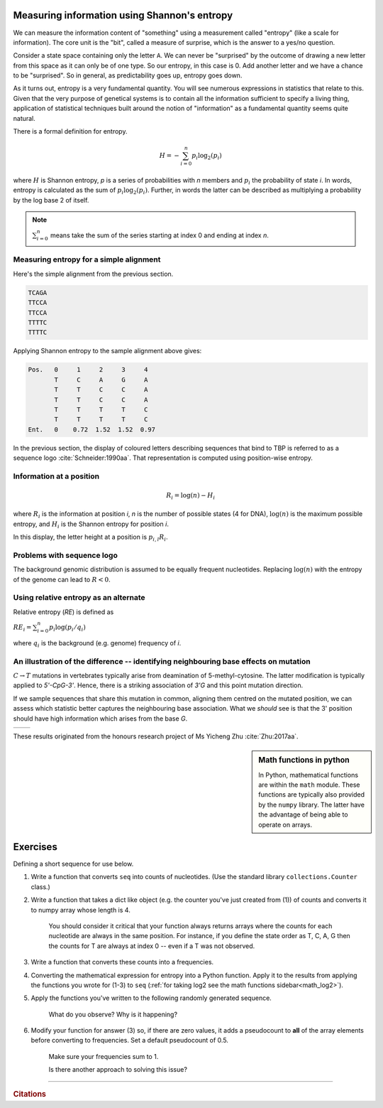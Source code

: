 .. _shannon_entropy:

Measuring information using Shannon's entropy
=============================================

We can measure the information content of "something" using a measurement called "entropy" (like a scale for information). The core unit is the "bit", called a measure of surprise, which is the answer to a yes/no question.

Consider a state space containing only the letter ``A``. We can never be "surprised" by the outcome of drawing a new letter from this space as it can only be of one type. So our entropy, in this case is 0. Add another letter and we have a chance to be "surprised". So in general, as predictability goes up, entropy goes down.

As it turns out, entropy is a very fundamental quantity. You will see numerous expressions in statistics that relate to this. Given that the very purpose of genetical systems is to contain all the information sufficient to specify a living thing, application of statistical techniques built around the notion of "information" as a fundamental quantity seems quite natural.

There is a formal definition for entropy.

.. math::
    H = -\sum_{i=0}^n p_i \log_2(p_i)

where :math:`H` is Shannon entropy, `p` is a series of probabilities with `n` members and :math:`p_i` the probability of state `i`. In words, entropy is calculated as the sum of :math:`p_i\log_2(p_i)`. Further, in words the latter can be described as multiplying a probability by the log base 2 of itself.

.. note:: :math:`\sum_{i=0}^n` means take the sum of the series starting at index 0 and ending at index `n`.

Measuring entropy for a simple alignment
----------------------------------------

Here's the simple alignment from the previous section.

.. code-block:: text

    TCAGA
    TTCCA
    TTCCA
    TTTTC
    TTTTC

Applying Shannon entropy to the sample alignment above gives:

.. code-block:: text

    Pos.   0     1     2     3     4
           T     C     A     G     A
           T     T     C     C     A
           T     T     C     C     A
           T     T     T     T     C
           T     T     T     T     C
    Ent.   0    0.72  1.52  1.52  0.97

In the previous section, the display of coloured letters describing sequences that bind to TBP is referred to as a sequence logo :cite:`Schneider:1990aa`. That representation is computed using position-wise entropy.

.. todo:: do this as an example

.. _information:

Information at a position
-------------------------

.. math::
    R_i=\log(n) - H_i

where :math:`R_i` is the information at position *i*, *n* is the number of possible states (4 for DNA), :math:`\log(n)` is the maximum possible entropy, and :math:`H_i` is the Shannon entropy for position *i*.

In this display, the letter height at a position is :math:`p_{i,l} R_i`.

Problems with sequence logo
---------------------------

The background genomic distribution is assumed to be equally frequent nucleotides. Replacing :math:`\log(n)` with the entropy of the genome can lead to :math:`R<0`.

Using relative entropy as an alternate
--------------------------------------

Relative entropy (`RE`) is defined as

:math:`RE_i = \sum_{i=0}^n p_i \log(p_i / q_i)`

where :math:`q_i` is the background (e.g. genome) frequency of *i*.

An illustration of the difference -- identifying neighbouring base effects on mutation
--------------------------------------------------------------------------------------

:math:`C\rightarrow T` mutations in vertebrates typically arise from deamination of 5-methyl-cytosine. The latter modification is typically applied to `5'-CpG-3'`. Hence, there is a striking association of `3'G` and this point mutation direction.

If we sample sequences that share this mutation in common, aligning them centred on the mutated position, we can assess which statistic better captures the neighbouring base association. What we *should* see is that the 3' position should have high information which arises from the base `G`.

.. todo:: use latest images from mutation motif

.. list-table::

    * - .. image:: /_static/images/seqcomp/CtoT_MI.png
            :scale: 50 %
      - .. image:: /_static/images/seqcomp/CtoT_RE.png
            :scale: 50 %

These results originated from the honours research project of Ms Yicheng Zhu :cite:`Zhu:2017aa`.

.. index::
    triple: log2; maths; numpy

.. sidebar:: Math functions in python
    :name: math_log2
    
    .. jupyter-execute::
    
        import math
        import numpy
        
        math.log2(2), numpy.log2(2)
    
    In Python, mathematical functions are within the ``math`` module. These functions are typically also provided by the ``numpy`` library. The latter have the advantage of being able to operate on arrays.

Exercises
=========

Defining a short sequence for use below.

.. jupyter-execute::

    seq = "AGCCATTGCAAA"

#. Write a function that converts ``seq`` into counts of nucleotides. (Use the standard library ``collections.Counter`` class.)

#. Write a function that takes a dict like object (e.g. the counter you've just created from (1)) of counts and converts it to numpy array whose length is 4.

    You should consider it critical that your function always returns arrays where the counts for each nucleotide are always in the same position. For instance, if you define the state order as T, C, A, G then the counts for T are always at index 0 -- even if a T was not observed.

#. Write a function that converts these counts into a frequencies.

#. Converting the mathematical expression for entropy into a Python function. Apply it to the results from applying the functions you wrote for (1-3) to ``seq`` (:ref:`for taking log2 see the math functions sidebar<math_log2>`).

#. Apply the functions you've written to the following randomly generated sequence.

    .. jupyter-execute::
        :hide-code:

        from random import choices

        rand_seq = "".join(choices("AAACCGGGG", k=50))
        rand_seq

    What do you observe? Why is it happening?

#. Modify your function for answer (3) so, if there are zero values, it adds a pseudocount to **all** of the array elements before converting to frequencies. Set a default pseudocount of 0.5.

    Make sure your frequencies sum to 1.

    Is there another approach to solving this issue?


------

.. rubric:: Citations

.. bibliography:: /references.bib
    :filter: docname in docnames
    :style: alpha
